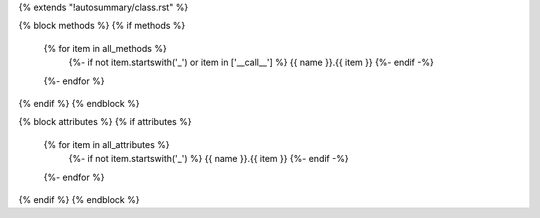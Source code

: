 {% extends "!autosummary/class.rst" %}

{% block methods %}
{% if methods %}
   .. autosummary::
      :toctree:
   {% for item in all_methods %}
      {%- if not item.startswith('_') or item in ['__call__'] %}
      {{ name }}.{{ item }}
      {%- endif -%}
   {%- endfor %}
{% endif %}
{% endblock %}

{% block attributes %}
{% if attributes %}
   .. autosummary::
      :toctree:
   {% for item in all_attributes %}
      {%- if not item.startswith('_') %}
      {{ name }}.{{ item }}
      {%- endif -%}
   {%- endfor %}
{% endif %}
{% endblock %}
